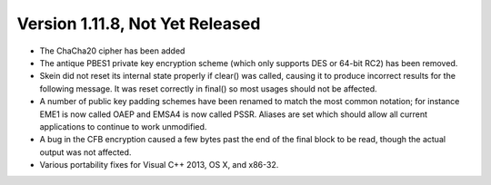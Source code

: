 Version 1.11.8, Not Yet Released
^^^^^^^^^^^^^^^^^^^^^^^^^^^^^^^^^^^^^^^^

* The ChaCha20 cipher has been added

* The antique PBES1 private key encryption scheme (which only supports
  DES or 64-bit RC2) has been removed.

* Skein did not reset its internal state properly if clear() was
  called, causing it to produce incorrect results for the following
  message. It was reset correctly in final() so most usages should not
  be affected.

* A number of public key padding schemes have been renamed to match
  the most common notation; for instance EME1 is now called OAEP and
  EMSA4 is now called PSSR. Aliases are set which should allow all
  current applications to continue to work unmodified.

* A bug in the CFB encryption caused a few bytes past the end of the
  final block to be read, though the actual output was not affected.

* Various portability fixes for Visual C++ 2013, OS X, and x86-32.
